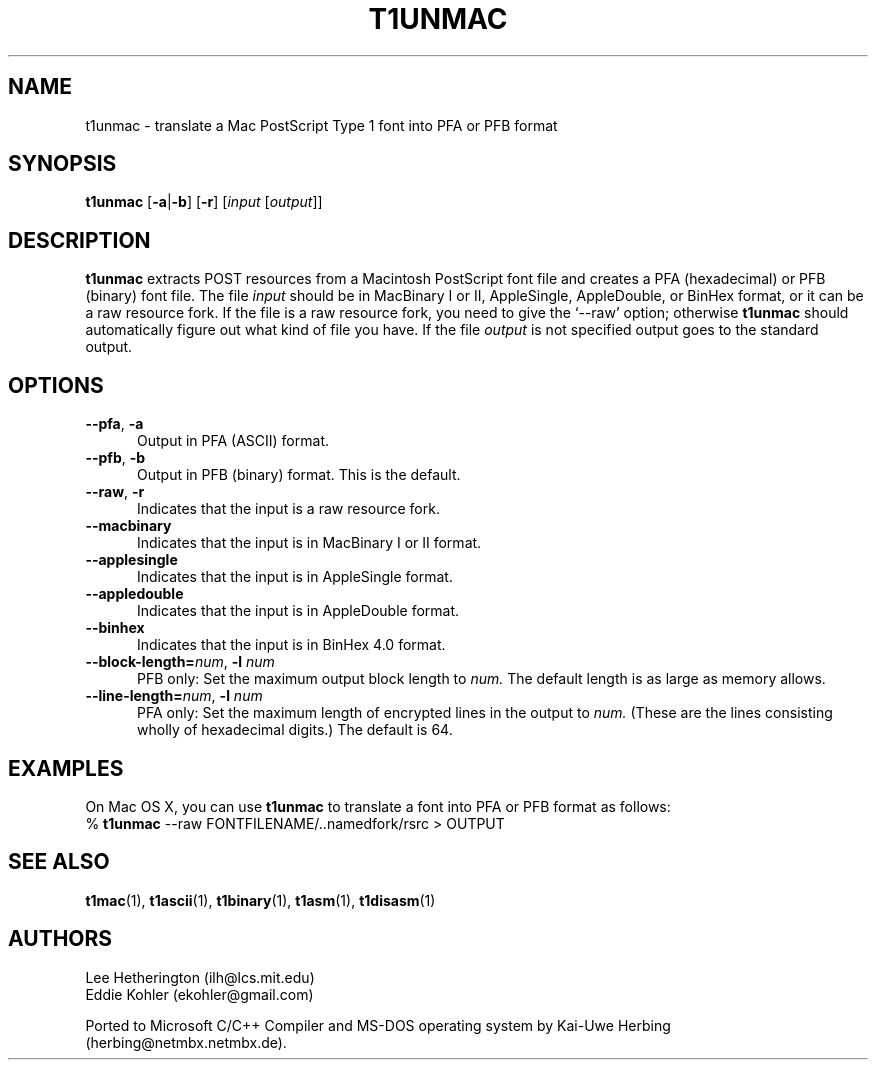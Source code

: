 .ds V 1.39
.de M
.BR "\\$1" "(\\$2)\\$3"
..
.TH T1UNMAC 1  "" "Version \*V"
.SH NAME
t1unmac \- translate a Mac PostScript Type 1 font into PFA or PFB format
.SH SYNOPSIS
.B t1unmac
\%[\fB\-a\fR|\fB\-b\fR]
\%[\fB\-r\fR]
\%[\fIinput\fR [\fIoutput\fR]]
.SH DESCRIPTION
.B t1unmac
extracts POST resources from a Macintosh PostScript font file and creates a
PFA (hexadecimal) or PFB (binary) font file. The file
.I input
should be in MacBinary I or II, AppleSingle, AppleDouble, or BinHex format,
or it can be a raw resource fork. If the file is a raw resource fork, you
need to give the `\-\-raw' option; otherwise
.B t1unmac
should automatically figure out what kind of file you have. If the file
.I output
is not specified output goes to the standard output.
.SH OPTIONS
.TP 5
.BR \-\-pfa ", " \-a
Output in PFA (ASCII) format.
.TP 5
.BR \-\-pfb ", " \-b
Output in PFB (binary) format. This is the default.
.TP 5
.BR \-\-raw ", " \-r
Indicates that the input is a raw resource fork.
.TP 5
.BR \-\-macbinary
Indicates that the input is in MacBinary I or II format.
.TP 5
.BR \-\-applesingle
Indicates that the input is in AppleSingle format.
.TP 5
.BR \-\-appledouble
Indicates that the input is in AppleDouble format.
.TP 5
.BR \-\-binhex
Indicates that the input is in BinHex 4.0 format.
.TP
.BI \-\-block\-length= "num\fR, " \-l " num"
PFB only: Set the maximum output block length to
.I num.
The default length is as large as memory allows.
.TP
.BI \-\-line\-length= "num\fR, " \-l " num"
PFA only: Set the maximum length of encrypted lines in the output to
.I num.
(These are the lines consisting wholly of hexadecimal digits.) The default
is 64.
.SH EXAMPLES
.LP
On Mac OS X, you can use
.B t1unmac
to translate a font into PFA or PFB format as follows:
.nf
% \fBt1unmac\fR \-\-raw FONTFILENAME/..namedfork/rsrc > OUTPUT
.fi
.SH "SEE ALSO"
.LP
.M t1mac 1 ,
.M t1ascii 1 ,
.M t1binary 1 ,
.M t1asm 1 ,
.M t1disasm 1
.SH AUTHORS
Lee Hetherington (ilh@lcs.mit.edu)
.br
Eddie Kohler (ekohler@gmail.com)
.PP
Ported to Microsoft C/C++ Compiler and MS-DOS operating system by
Kai-Uwe Herbing (herbing@netmbx.netmbx.de).
